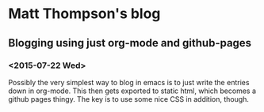 * Matt Thompson's blog
** Blogging using just org-mode and github-pages
*** <2015-07-22 Wed> 
Possibly the very simplest way to blog in emacs is to just write the entries down in org-mode. This then gets exported to static html, which becomes a github pages thingy.
The key is to use some nice CSS in addition, though.
